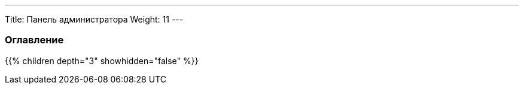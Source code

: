 ---
Title: Панель администратора
Weight: 11
---

:author: likhobory
:email: likhobory@mail.ru

=== Оглавление
{{% children depth="3" showhidden="false" %}}